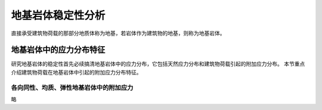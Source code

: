地基岩体稳定性分析 
************************

直接承受建筑物荷载的那部分地质体称为地基，若岩体作为建筑物的地基，则称为地基岩体。

地基岩体中的应力分布特征
=========================

研究地基岩体的稳定性首先必续搞清地基岩体中的应力分布，它包括天然应力分布和建筑物荷载引起的附加应力分布。
本节重点介绍建筑物荷载在地基岩体中引起的附加应力分布特征。

各向同性、均质、弹性地基岩体中的附加应力
-------------------------------------------

略
